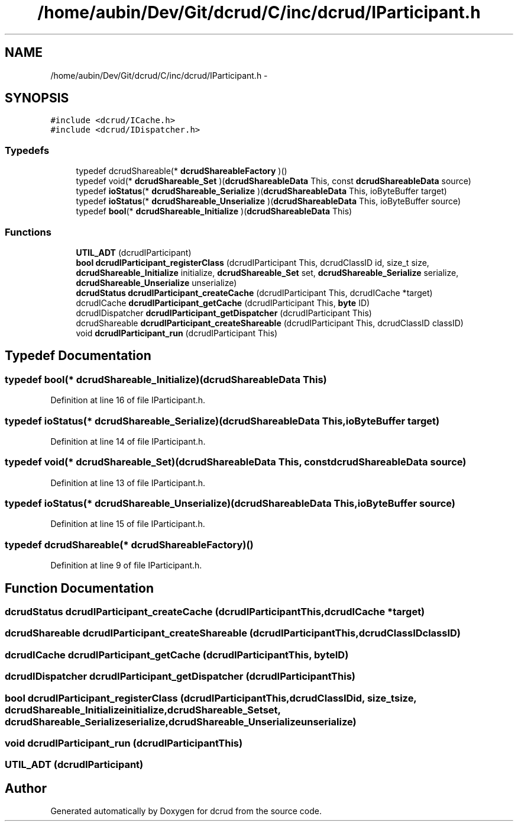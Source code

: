.TH "/home/aubin/Dev/Git/dcrud/C/inc/dcrud/IParticipant.h" 3 "Mon Dec 14 2015" "Version 0.0.0" "dcrud" \" -*- nroff -*-
.ad l
.nh
.SH NAME
/home/aubin/Dev/Git/dcrud/C/inc/dcrud/IParticipant.h \- 
.SH SYNOPSIS
.br
.PP
\fC#include <dcrud/ICache\&.h>\fP
.br
\fC#include <dcrud/IDispatcher\&.h>\fP
.br

.SS "Typedefs"

.in +1c
.ti -1c
.RI "typedef dcrudShareable(* \fBdcrudShareableFactory\fP )()"
.br
.ti -1c
.RI "typedef void(* \fBdcrudShareable_Set\fP )(\fBdcrudShareableData\fP This, const \fBdcrudShareableData\fP source)"
.br
.ti -1c
.RI "typedef \fBioStatus\fP(* \fBdcrudShareable_Serialize\fP )(\fBdcrudShareableData\fP This, ioByteBuffer target)"
.br
.ti -1c
.RI "typedef \fBioStatus\fP(* \fBdcrudShareable_Unserialize\fP )(\fBdcrudShareableData\fP This, ioByteBuffer source)"
.br
.ti -1c
.RI "typedef \fBbool\fP(* \fBdcrudShareable_Initialize\fP )(\fBdcrudShareableData\fP This)"
.br
.in -1c
.SS "Functions"

.in +1c
.ti -1c
.RI "\fBUTIL_ADT\fP (dcrudIParticipant)"
.br
.ti -1c
.RI "\fBbool\fP \fBdcrudIParticipant_registerClass\fP (dcrudIParticipant This, dcrudClassID id, size_t size, \fBdcrudShareable_Initialize\fP initialize, \fBdcrudShareable_Set\fP set, \fBdcrudShareable_Serialize\fP serialize, \fBdcrudShareable_Unserialize\fP unserialize)"
.br
.ti -1c
.RI "\fBdcrudStatus\fP \fBdcrudIParticipant_createCache\fP (dcrudIParticipant This, dcrudICache *target)"
.br
.ti -1c
.RI "dcrudICache \fBdcrudIParticipant_getCache\fP (dcrudIParticipant This, \fBbyte\fP ID)"
.br
.ti -1c
.RI "dcrudIDispatcher \fBdcrudIParticipant_getDispatcher\fP (dcrudIParticipant This)"
.br
.ti -1c
.RI "dcrudShareable \fBdcrudIParticipant_createShareable\fP (dcrudIParticipant This, dcrudClassID classID)"
.br
.ti -1c
.RI "void \fBdcrudIParticipant_run\fP (dcrudIParticipant This)"
.br
.in -1c
.SH "Typedef Documentation"
.PP 
.SS "typedef \fBbool\fP(*  dcrudShareable_Initialize)(\fBdcrudShareableData\fP This)"

.PP
Definition at line 16 of file IParticipant\&.h\&.
.SS "typedef \fBioStatus\fP(*  dcrudShareable_Serialize)(\fBdcrudShareableData\fP This, ioByteBuffer target)"

.PP
Definition at line 14 of file IParticipant\&.h\&.
.SS "typedef void(*  dcrudShareable_Set)(\fBdcrudShareableData\fP This, const \fBdcrudShareableData\fP source)"

.PP
Definition at line 13 of file IParticipant\&.h\&.
.SS "typedef \fBioStatus\fP(*  dcrudShareable_Unserialize)(\fBdcrudShareableData\fP This, ioByteBuffer source)"

.PP
Definition at line 15 of file IParticipant\&.h\&.
.SS "typedef dcrudShareable(*  dcrudShareableFactory)()"

.PP
Definition at line 9 of file IParticipant\&.h\&.
.SH "Function Documentation"
.PP 
.SS "\fBdcrudStatus\fP dcrudIParticipant_createCache (dcrudIParticipantThis, dcrudICache *target)"

.SS "dcrudShareable dcrudIParticipant_createShareable (dcrudIParticipantThis, dcrudClassIDclassID)"

.SS "dcrudICache dcrudIParticipant_getCache (dcrudIParticipantThis, \fBbyte\fPID)"

.SS "dcrudIDispatcher dcrudIParticipant_getDispatcher (dcrudIParticipantThis)"

.SS "\fBbool\fP dcrudIParticipant_registerClass (dcrudIParticipantThis, dcrudClassIDid, size_tsize, \fBdcrudShareable_Initialize\fPinitialize, \fBdcrudShareable_Set\fPset, \fBdcrudShareable_Serialize\fPserialize, \fBdcrudShareable_Unserialize\fPunserialize)"

.SS "void dcrudIParticipant_run (dcrudIParticipantThis)"

.SS "UTIL_ADT (dcrudIParticipant)"

.SH "Author"
.PP 
Generated automatically by Doxygen for dcrud from the source code\&.
